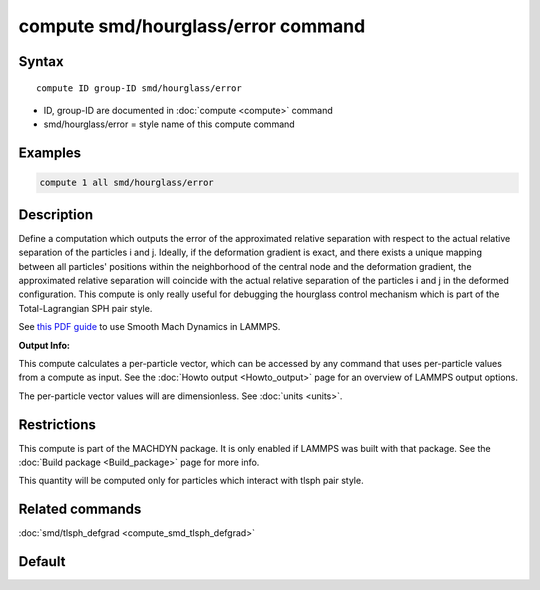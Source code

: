 .. index:: compute smd/hourglass/error

compute smd/hourglass/error command
===================================

Syntax
""""""

.. parsed-literal::

   compute ID group-ID smd/hourglass/error

* ID, group-ID are documented in :doc:`compute <compute>` command
* smd/hourglass/error = style name of this compute command

Examples
""""""""

.. code-block:: LAMMPS

   compute 1 all smd/hourglass/error

Description
"""""""""""

Define a computation which outputs the error of the approximated
relative separation with respect to the actual relative separation of
the particles i and j. Ideally, if the deformation gradient is exact,
and there exists a unique mapping between all particles' positions
within the neighborhood of the central node and the deformation
gradient, the approximated relative separation will coincide with the
actual relative separation of the particles i and j in the deformed
configuration.  This compute is only really useful for debugging the
hourglass control mechanism which is part of the Total-Lagrangian SPH
pair style.

See `this PDF guide <PDF/MACHDYN_LAMMPS_userguide.pdf>`_ to use Smooth
Mach Dynamics in LAMMPS.

**Output Info:**

This compute calculates a per-particle vector, which can be accessed
by any command that uses per-particle values from a compute as input.
See the :doc:`Howto output <Howto_output>` page for an overview of
LAMMPS output options.

The per-particle vector values will are dimensionless. See
:doc:`units <units>`.

Restrictions
""""""""""""

This compute is part of the MACHDYN package.  It is only enabled if
LAMMPS was built with that package.  See the :doc:`Build package <Build_package>` page for more info.

This quantity will be computed only for particles which interact with
tlsph pair style.

Related commands
""""""""""""""""

:doc:`smd/tlsph_defgrad <compute_smd_tlsph_defgrad>`

Default
"""""""
